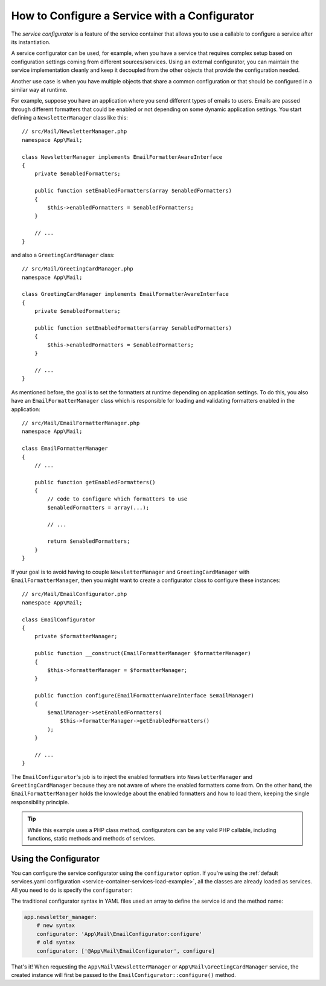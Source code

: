 .. index::
   single: DependencyInjection; Service configurators

How to Configure a Service with a Configurator
==============================================

The *service configurator* is a feature of the service container that allows
you to use a callable to configure a service after its instantiation.

A service configurator can be used, for example, when you have a service
that requires complex setup based on configuration settings coming from
different sources/services. Using an external configurator, you can maintain
the service implementation cleanly and keep it decoupled from the other
objects that provide the configuration needed.

Another use case is when you have multiple objects that share a common
configuration or that should be configured in a similar way at runtime.

For example, suppose you have an application where you send different types
of emails to users. Emails are passed through different formatters that
could be enabled or not depending on some dynamic application settings.
You start defining a ``NewsletterManager`` class like this::

    // src/Mail/NewsletterManager.php
    namespace App\Mail;

    class NewsletterManager implements EmailFormatterAwareInterface
    {
        private $enabledFormatters;

        public function setEnabledFormatters(array $enabledFormatters)
        {
            $this->enabledFormatters = $enabledFormatters;
        }

        // ...
    }

and also a ``GreetingCardManager`` class::

    // src/Mail/GreetingCardManager.php
    namespace App\Mail;

    class GreetingCardManager implements EmailFormatterAwareInterface
    {
        private $enabledFormatters;

        public function setEnabledFormatters(array $enabledFormatters)
        {
            $this->enabledFormatters = $enabledFormatters;
        }

        // ...
    }

As mentioned before, the goal is to set the formatters at runtime depending
on application settings. To do this, you also have an ``EmailFormatterManager``
class which is responsible for loading and validating formatters enabled
in the application::

    // src/Mail/EmailFormatterManager.php
    namespace App\Mail;

    class EmailFormatterManager
    {
        // ...

        public function getEnabledFormatters()
        {
            // code to configure which formatters to use
            $enabledFormatters = array(...);

            // ...

            return $enabledFormatters;
        }
    }

If your goal is to avoid having to couple ``NewsletterManager`` and
``GreetingCardManager`` with ``EmailFormatterManager``, then you might want
to create a configurator class to configure these instances::

    // src/Mail/EmailConfigurator.php
    namespace App\Mail;

    class EmailConfigurator
    {
        private $formatterManager;

        public function __construct(EmailFormatterManager $formatterManager)
        {
            $this->formatterManager = $formatterManager;
        }

        public function configure(EmailFormatterAwareInterface $emailManager)
        {
            $emailManager->setEnabledFormatters(
                $this->formatterManager->getEnabledFormatters()
            );
        }

        // ...
    }

The ``EmailConfigurator``'s job is to inject the enabled formatters into
``NewsletterManager`` and ``GreetingCardManager`` because they are not aware of
where the enabled formatters come from. On the other hand, the
``EmailFormatterManager`` holds the knowledge about the enabled formatters and
how to load them, keeping the single responsibility principle.

.. tip::

    While this example uses a PHP class method, configurators can be any valid
    PHP callable, including functions, static methods and methods of services.

Using the Configurator
----------------------

You can configure the service configurator using the ``configurator`` option. If
you're using the :ref:`default services.yaml configuration <service-container-services-load-example>`,
all the classes are already loaded as services. All you need to do is specify the
``configurator``:

.. configuration-block::

    .. code-block:: yaml

        # config/services.yaml
        services:
            # ...

            # Registers all 4 classes as services, including App\Mail\EmailConfigurator
            App\:
                resource: '../src/*'
                # ...

            # override the services to set the configurator
            App\Mail\NewsletterManager:
                configurator: 'App\Mail\EmailConfigurator:configure'

            App\Mail\GreetingCardManager:
                configurator: 'App\Mail\EmailConfigurator:configure'

    .. code-block:: xml

        <!-- config/services.xml -->
        <?xml version="1.0" encoding="UTF-8" ?>
        <container xmlns="http://symfony.com/schema/dic/services"
            xmlns:xsi="http://www.w3.org/2001/XMLSchema-instance"
            xsi:schemaLocation="http://symfony.com/schema/dic/services
                http://symfony.com/schema/dic/services/services-1.0.xsd">

            <services>
                <prototype namespace="App\" resource="../src/*" />

                <service id="App\Mail\NewsletterManager">
                    <configurator service="App\Mail\EmailConfigurator" method="configure" />
                </service>

                <service id="App\Mail\GreetingCardManager">
                    <configurator service="App\Mail\EmailConfigurator" method="configure" />
                </service>
            </services>
        </container>

    .. code-block:: php

        // config/services.php
        use App\Mail\GreetingCardManager;
        use App\Mail\NewsletterManager;
        use Symfony\Component\DependencyInjection\Definition;
        use Symfony\Component\DependencyInjection\Reference;

        // Same as before
        $definition = new Definition();

        $definition->setAutowired(true);

        $this->registerClasses($definition, 'App\\', '../src/*');

        $container->getDefinition(NewsletterManager::class)
            ->setConfigurator(array(new Reference(EmailConfigurator::class), 'configure'));

        $container->getDefinition(GreetingCardManager::class)
            ->setConfigurator(array(new Reference(EmailConfigurator::class), 'configure'));

The traditional configurator syntax in YAML files used an array to define
the service id and the method name:

.. code-block:: yaml

    app.newsletter_manager:
        # new syntax
        configurator: 'App\Mail\EmailConfigurator:configure'
        # old syntax
        configurator: ['@App\Mail\EmailConfigurator', configure]

That's it! When requesting the ``App\Mail\NewsletterManager`` or
``App\Mail\GreetingCardManager`` service, the created instance will first be
passed to the ``EmailConfigurator::configure()`` method.
